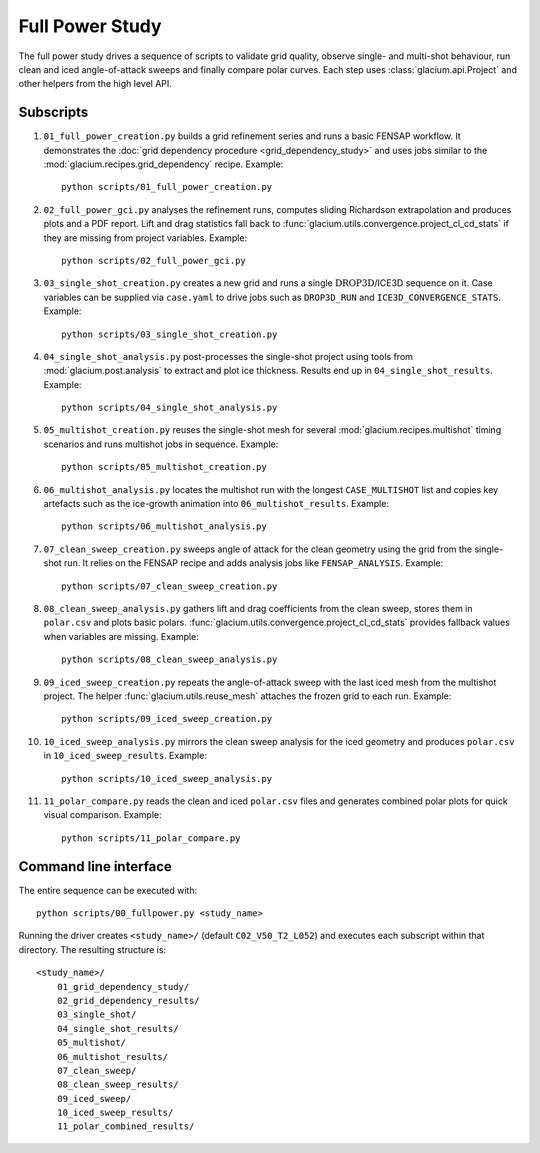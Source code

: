Full Power Study
================

The full power study drives a sequence of scripts to validate grid quality,
observe single- and multi-shot behaviour, run clean and iced angle-of-attack
sweeps and finally compare polar curves.  Each step uses
:class:`glacium.api.Project` and other helpers from the high level API.

Subscripts
----------

#. ``01_full_power_creation.py`` builds a grid refinement series and runs a
   basic FENSAP workflow.  It demonstrates the
   :doc:`grid dependency procedure <grid_dependency_study>` and uses jobs
   similar to the :mod:`glacium.recipes.grid_dependency` recipe.  Example::

      python scripts/01_full_power_creation.py

#. ``02_full_power_gci.py`` analyses the refinement runs, computes sliding
   Richardson extrapolation and produces plots and a PDF report.  Lift and drag
   statistics fall back to :func:`glacium.utils.convergence.project_cl_cd_stats`
   if they are missing from project variables.  Example::

      python scripts/02_full_power_gci.py

#. ``03_single_shot_creation.py`` creates a new grid and runs a single
   :math:`\text{DROP3D}`/ICE3D sequence on it.  Case variables can be supplied
   via ``case.yaml`` to drive jobs such as ``DROP3D_RUN`` and
   ``ICE3D_CONVERGENCE_STATS``.  Example::

      python scripts/03_single_shot_creation.py

#. ``04_single_shot_analysis.py`` post-processes the single-shot project using
   tools from :mod:`glacium.post.analysis` to extract and plot ice thickness.
   Results end up in ``04_single_shot_results``.  Example::

      python scripts/04_single_shot_analysis.py

#. ``05_multishot_creation.py`` reuses the single-shot mesh for several
   :mod:`glacium.recipes.multishot` timing scenarios and runs multishot jobs in
   sequence.  Example::

      python scripts/05_multishot_creation.py

#. ``06_multishot_analysis.py`` locates the multishot run with the longest
   ``CASE_MULTISHOT`` list and copies key artefacts such as the ice-growth
   animation into ``06_multishot_results``.  Example::

      python scripts/06_multishot_analysis.py

#. ``07_clean_sweep_creation.py`` sweeps angle of attack for the clean geometry
   using the grid from the single-shot run.  It relies on the FENSAP recipe and
   adds analysis jobs like ``FENSAP_ANALYSIS``.  Example::

      python scripts/07_clean_sweep_creation.py

#. ``08_clean_sweep_analysis.py`` gathers lift and drag coefficients from the
   clean sweep, stores them in ``polar.csv`` and plots basic polars.
   :func:`glacium.utils.convergence.project_cl_cd_stats` provides fallback
   values when variables are missing.  Example::

      python scripts/08_clean_sweep_analysis.py

#. ``09_iced_sweep_creation.py`` repeats the angle-of-attack sweep with the
   last iced mesh from the multishot project.  The helper
   :func:`glacium.utils.reuse_mesh` attaches the frozen grid to each run.
   Example::

      python scripts/09_iced_sweep_creation.py

#. ``10_iced_sweep_analysis.py`` mirrors the clean sweep analysis for the iced
   geometry and produces ``polar.csv`` in ``10_iced_sweep_results``.  Example::

      python scripts/10_iced_sweep_analysis.py

#. ``11_polar_compare.py`` reads the clean and iced ``polar.csv`` files and
   generates combined polar plots for quick visual comparison.  Example::

      python scripts/11_polar_compare.py

Command line interface
----------------------

The entire sequence can be executed with::

   python scripts/00_fullpower.py <study_name>

Running the driver creates ``<study_name>/`` (default
``C02_V50_T2_L052``) and executes each subscript within that directory.
The resulting structure is::

   <study_name>/
       01_grid_dependency_study/
       02_grid_dependency_results/
       03_single_shot/
       04_single_shot_results/
       05_multishot/
       06_multishot_results/
       07_clean_sweep/
       08_clean_sweep_results/
       09_iced_sweep/
       10_iced_sweep_results/
       11_polar_combined_results/

